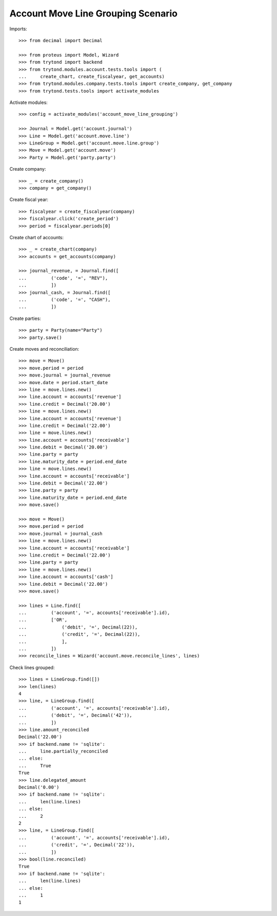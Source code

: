 ===================================
Account Move Line Grouping Scenario
===================================

Imports::

    >>> from decimal import Decimal

    >>> from proteus import Model, Wizard
    >>> from trytond import backend
    >>> from trytond.modules.account.tests.tools import (
    ...     create_chart, create_fiscalyear, get_accounts)
    >>> from trytond.modules.company.tests.tools import create_company, get_company
    >>> from trytond.tests.tools import activate_modules

Activate modules::

    >>> config = activate_modules('account_move_line_grouping')

    >>> Journal = Model.get('account.journal')
    >>> Line = Model.get('account.move.line')
    >>> LineGroup = Model.get('account.move.line.group')
    >>> Move = Model.get('account.move')
    >>> Party = Model.get('party.party')

Create company::

    >>> _ = create_company()
    >>> company = get_company()

Create fiscal year::

    >>> fiscalyear = create_fiscalyear(company)
    >>> fiscalyear.click('create_period')
    >>> period = fiscalyear.periods[0]

Create chart of accounts::

    >>> _ = create_chart(company)
    >>> accounts = get_accounts(company)

    >>> journal_revenue, = Journal.find([
    ...         ('code', '=', "REV"),
    ...         ])
    >>> journal_cash, = Journal.find([
    ...         ('code', '=', "CASH"),
    ...         ])

Create parties::

    >>> party = Party(name="Party")
    >>> party.save()

Create moves and reconciliation::

    >>> move = Move()
    >>> move.period = period
    >>> move.journal = journal_revenue
    >>> move.date = period.start_date
    >>> line = move.lines.new()
    >>> line.account = accounts['revenue']
    >>> line.credit = Decimal('20.00')
    >>> line = move.lines.new()
    >>> line.account = accounts['revenue']
    >>> line.credit = Decimal('22.00')
    >>> line = move.lines.new()
    >>> line.account = accounts['receivable']
    >>> line.debit = Decimal('20.00')
    >>> line.party = party
    >>> line.maturity_date = period.end_date
    >>> line = move.lines.new()
    >>> line.account = accounts['receivable']
    >>> line.debit = Decimal('22.00')
    >>> line.party = party
    >>> line.maturity_date = period.end_date
    >>> move.save()

    >>> move = Move()
    >>> move.period = period
    >>> move.journal = journal_cash
    >>> line = move.lines.new()
    >>> line.account = accounts['receivable']
    >>> line.credit = Decimal('22.00')
    >>> line.party = party
    >>> line = move.lines.new()
    >>> line.account = accounts['cash']
    >>> line.debit = Decimal('22.00')
    >>> move.save()

    >>> lines = Line.find([
    ...         ('account', '=', accounts['receivable'].id),
    ...         ['OR',
    ...             ('debit', '=', Decimal(22)),
    ...             ('credit', '=', Decimal(22)),
    ...             ],
    ...         ])
    >>> reconcile_lines = Wizard('account.move.reconcile_lines', lines)

Check lines grouped::

    >>> lines = LineGroup.find([])
    >>> len(lines)
    4
    >>> line, = LineGroup.find([
    ...         ('account', '=', accounts['receivable'].id),
    ...         ('debit', '=', Decimal('42')),
    ...         ])
    >>> line.amount_reconciled
    Decimal('22.00')
    >>> if backend.name != 'sqlite':
    ...     line.partially_reconciled
    ... else:
    ...     True
    True
    >>> line.delegated_amount
    Decimal('0.00')
    >>> if backend.name != 'sqlite':
    ...     len(line.lines)
    ... else:
    ...     2
    2
    >>> line, = LineGroup.find([
    ...         ('account', '=', accounts['receivable'].id),
    ...         ('credit', '=', Decimal('22')),
    ...         ])
    >>> bool(line.reconciled)
    True
    >>> if backend.name != 'sqlite':
    ...     len(line.lines)
    ... else:
    ...     1
    1
